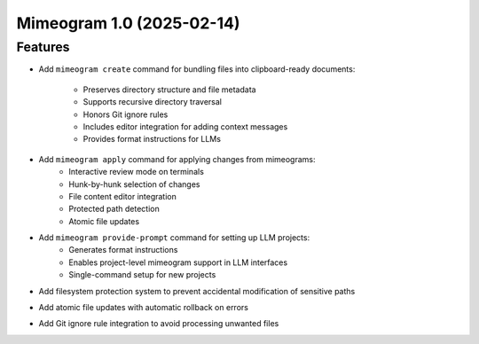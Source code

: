 

.. towncrier release notes start

Mimeogram 1.0 (2025-02-14)
==========================

Features
--------

- Add ``mimeogram create`` command for bundling files into clipboard-ready
  documents:
    * Preserves directory structure and file metadata
    * Supports recursive directory traversal
    * Honors Git ignore rules
    * Includes editor integration for adding context messages
    * Provides format instructions for LLMs

- Add ``mimeogram apply`` command for applying changes from mimeograms:
    * Interactive review mode on terminals
    * Hunk-by-hunk selection of changes
    * File content editor integration
    * Protected path detection
    * Atomic file updates

- Add ``mimeogram provide-prompt`` command for setting up LLM projects:
    * Generates format instructions
    * Enables project-level mimeogram support in LLM interfaces
    * Single-command setup for new projects

- Add filesystem protection system to prevent accidental modification of
  sensitive paths

- Add atomic file updates with automatic rollback on errors

- Add Git ignore rule integration to avoid processing unwanted files
